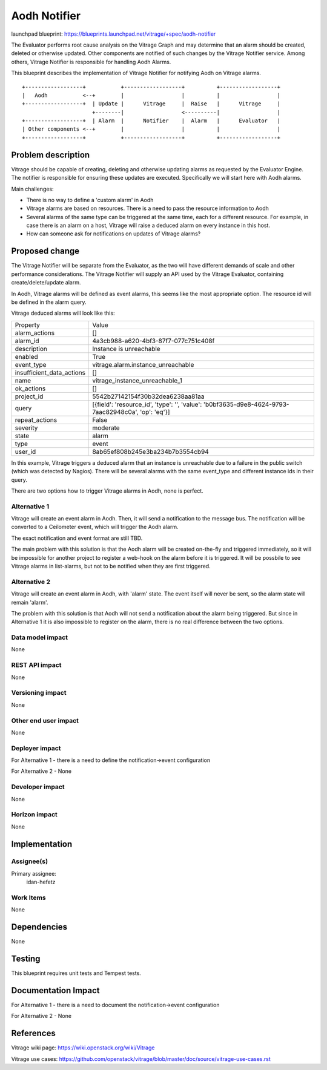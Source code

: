 ..
 This work is licensed under a Creative Commons Attribution 3.0 Unported
 License.

 http://creativecommons.org/licenses/by/3.0/legalcode

=============
Aodh Notifier
=============

launchpad blueprint:
https://blueprints.launchpad.net/vitrage/+spec/aodh-notifier

The Evaluator performs root cause analysis on the Vitrage Graph and may determine that an alarm should be created, deleted or otherwise updated.
Other components are notified of such changes by the Vitrage Notifier service. Among others, Vitrage Notifier is responsible for handling Aodh Alarms.

This blueprint describes the implementation of Vitrage Notifier for notifying Aodh on Vitrage alarms.

::

        +------------------+           +------------------+          +------------------+
        |   Aodh           <--+        |                  |          |                  |
        +------------------+  | Update |      Vitrage     |  Raise   |      Vitrage     |
                              +--------|                  <----------|                  |
        +------------------+  | Alarm  |      Notifier    |  Alarm   |      Evaluator   |
        | Other components <--+        |                  |          |                  |
        +------------------+           +------------------+          +------------------+


Problem description
===================

Vitrage should be capable of creating, deleting and otherwise updating alarms as requested by the Evaluator Engine.
The notifier is responsible for ensuring these updates are executed. Specifically we will start here with Aodh alarms.

Main challenges:

* There is no way to define a 'custom alarm' in Aodh
* Vitrage alarms are based on resources. There is a need to pass the resource information to Aodh
* Several alarms of the same type can be triggered at the same time, each for a different resource. For example, in case there is an alarm on a host, Vitrage will raise a deduced alarm on every instance in this host.
* How can someone ask for notifications on updates of Vitrage alarms?


Proposed change
===============

The Vitrage Notifier will be separate from the Evaluator, as the two will have different demands of scale and other performance considerations.
The Vitrage Notifier will supply an API used by the Vitrage Evaluator, containing create/delete/update alarm.

In Aodh, Vitrage alarms will be defined as event alarms, this seems like the most appropriate option. The resource id will be defined in the alarm query.

Vitrage deduced alarms will look like this:

+---------------------------+---------------------------------------------------------+
| Property                  | Value                                                   |
+---------------------------+---------------------------------------------------------+
| alarm_actions             | []                                                      |
+---------------------------+---------------------------------------------------------+
| alarm_id                  | 4a3cb988-a620-4bf3-87f7-077c751c408f                    |
+---------------------------+---------------------------------------------------------+
| description               | Instance is unreachable                                 |
+---------------------------+---------------------------------------------------------+
| enabled                   | True                                                    |
+---------------------------+---------------------------------------------------------+
| event_type                | vitrage.alarm.instance_unreachable                      |
+---------------------------+---------------------------------------------------------+
| insufficient_data_actions | []                                                      |
+---------------------------+---------------------------------------------------------+
| name                      | vitrage_instance_unreachable_1                          |
+---------------------------+---------------------------------------------------------+
| ok_actions                | []                                                      |
+---------------------------+---------------------------------------------------------+
| project_id                | 5542b27142154f30b32dea6238aa81aa                        |
+---------------------------+---------------------------------------------------------+
| query                     | [{field': 'resource_id', 'type': '', 'value':           |
|                           | 'b0bf3635-d9e8-4624-9793-7aac82948c0a', 'op': 'eq'}]    |
+---------------------------+---------------------------------------------------------+
| repeat_actions            | False                                                   |
+---------------------------+---------------------------------------------------------+
| severity                  | moderate                                                |
+---------------------------+---------------------------------------------------------+
| state                     | alarm                                                   |
+---------------------------+---------------------------------------------------------+
| type                      | event                                                   |
+---------------------------+---------------------------------------------------------+
| user_id                   | 8ab65ef808b245e3ba234b7b3554cb94                        |
+---------------------------+---------------------------------------------------------+

In this example, Vitrage triggers a deduced alarm that an instance is unreachable due to a failure in the public switch (which was detected by Nagios).
There will be several alarms with the same event_type and different instance ids in their query.


There are two options how to trigger Vitrage alarms in Aodh, none is perfect.


Alternative 1
-------------

Vitrage will create an event alarm in Aodh.
Then, it will send a notification to the message bus. The notification will be converted to a Ceilometer event, which will trigger the Aodh alarm.

The exact notification and event format are still TBD.

The main problem with this solution is that the Aodh alarm will be created on-the-fly and triggered immediately, so it will be impossible for another project to register a web-hook on the alarm before it is triggered.
It will be possbile to see Vitrage alarms in list-alarms, but not to be notified when they are first triggered.


Alternative 2
-------------

Vitrage will create an event alarm in Aodh, with 'alarm' state. The event itself will never be sent, so the alarm state will remain 'alarm'.

The problem with this solution is that Aodh will not send a notification about the alarm being triggered. But since in Alternative 1 it is also impossible to register on the alarm, there is no real difference between the two options.


Data model impact
-----------------

None

REST API impact
---------------

None

Versioning impact
-----------------

None

Other end user impact
---------------------

None

Deployer impact
---------------

For Alternative 1 - there is a need to define the notification->event configuration

For Alternative 2 - None

Developer impact
----------------

None

Horizon impact
--------------

None

Implementation
==============

Assignee(s)
-----------

Primary assignee:
  idan-hefetz

Work Items
----------

None

Dependencies
============

None

Testing
=======

This blueprint requires unit tests and Tempest tests.

Documentation Impact
====================

For Alternative 1 - there is a need to document the notification->event configuration

For Alternative 2 - None

References
==========

Vitrage wiki page: https://wiki.openstack.org/wiki/Vitrage

Vitrage use cases: https://github.com/openstack/vitrage/blob/master/doc/source/vitrage-use-cases.rst
